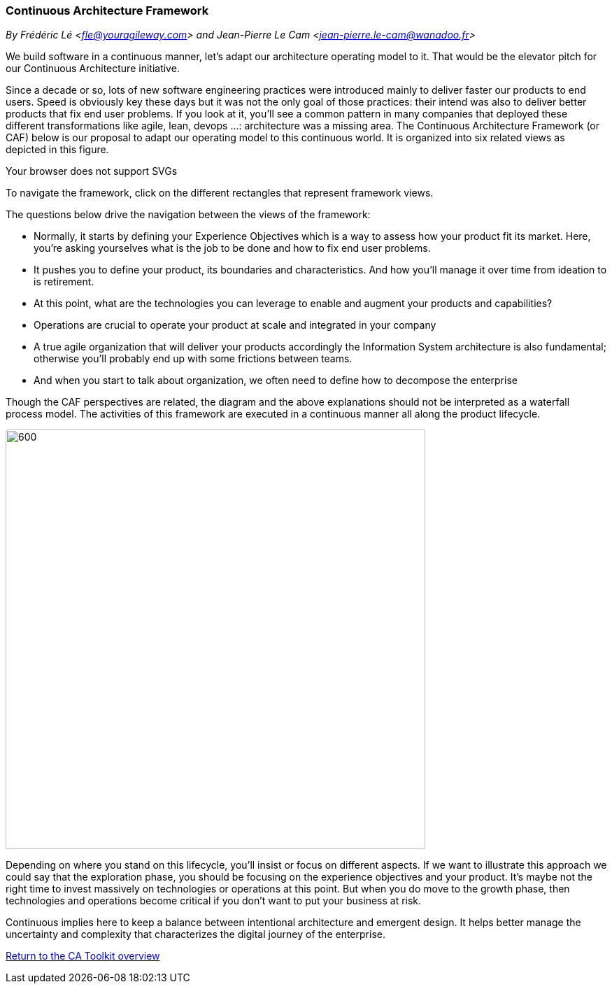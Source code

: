 //:sectnums:
//:doctype: book
//:reproducible:

[[framework]]
=== Continuous Architecture Framework
_By Frédéric Lé <fle@youragileway.com> and Jean-Pierre Le Cam <jean-pierre.le-cam@wanadoo.fr>_
//:toc: preamble
//xref:o-aaf-deployment[o-aaf-deployment-vision]

We build software in a continuous manner, let's adapt our architecture operating model to it. That would be the elevator pitch for our Continuous Architecture initiative. 
 
Since a decade or so, lots of new software engineering practices were introduced mainly to deliver faster our products to end users. Speed is obviously key these days but it was not the only goal of those practices: their intend was also to deliver better products that fix end user problems. If you look at it, you'll see a common pattern in many companies that deployed these different transformations like agile, lean, devops ...: architecture was a missing area. The Continuous Architecture Framework (or CAF) below is our proposal to adapt our operating model to this continuous world. It is organized into six related views as depicted in this figure.

++++
<object type="image/svg+xml" data="img/ca-framework-v08.svg">Your browser does not support SVGs</object>
++++

To navigate the framework, click on the different rectangles that represent framework views.

The questions below drive the navigation between the views of the framework:

* Normally, it starts by defining your Experience Objectives which is a way to assess how your product fit its market. Here, you're asking yourselves what is the job to be done and how to fix end user problems.
* It pushes you to define your product, its boundaries and characteristics. And how you'll manage it over time from ideation to is retirement.
* At this point, what are the technologies you can leverage to enable and augment your products and capabilities?
* Operations are crucial to operate your product at scale and integrated in your company
* A true agile organization that will deliver your products accordingly the Information System architecture is also fundamental; otherwise you'll probably end up with some frictions between teams. 
* And when you start to talk about organization, we often need to define how to decompose the enterprise

Though the CAF perspectives are related, the diagram and the above explanations should not be interpreted as a waterfall process model. The activities of this framework are executed in a continuous manner all along the product lifecycle. 

image::img/from-idea-to-retirement.png[600,600]

Depending on where you stand on this lifecycle, you'll insist or focus on different aspects. If we want to illustrate this approach we could say that the exploration phase, you should be focusing on the experience objectives and your product. It's maybe not the right time to invest massively on technologies or operations at this point. But when you do move to the growth phase, then technologies and operations become critical if you don't want to put your business at risk. 

Continuous implies here to keep a balance between intentional architecture and emergent design. It helps better manage the uncertainty and complexity that characterizes the digital journey of the enterprise.


//include::experience-objectives.adoc[]
//include::product.adoc[]
//include::enterprise-decomposition.adoc[]

link:https://continuous-architecture.org/[Return to the CA Toolkit overview]
